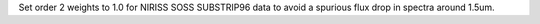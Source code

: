 Set order 2 weights to 1.0 for NIRISS SOSS SUBSTRIP96 data to avoid a spurious flux drop in spectra around 1.5um.
